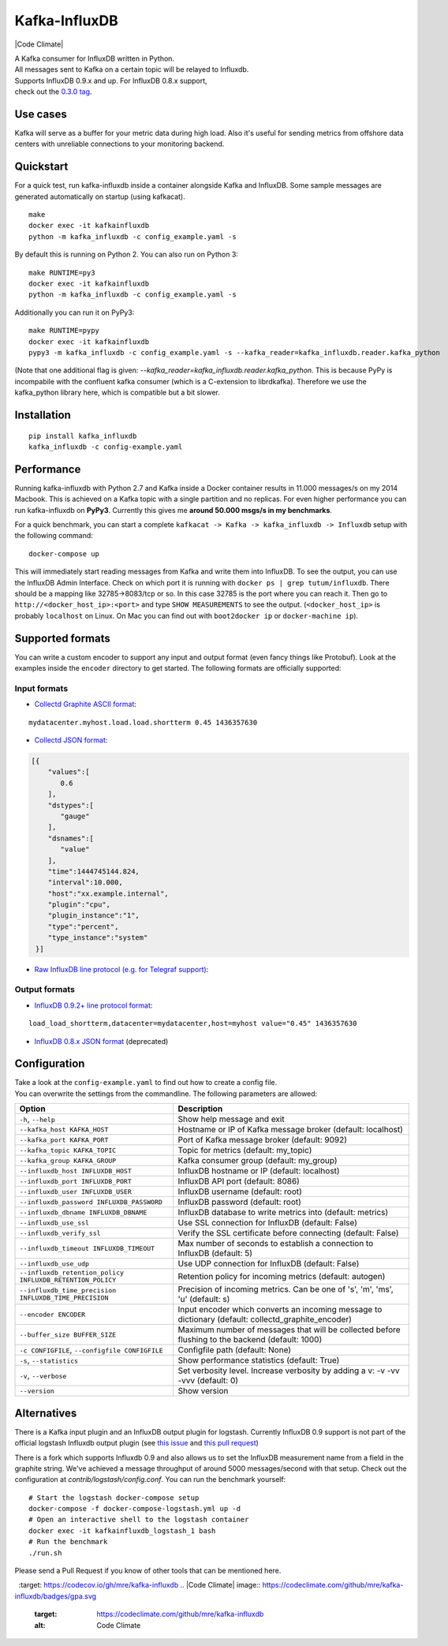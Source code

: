 Kafka-InfluxDB
==============

|PyPi Version| |Build Status| |Coverage Status| |Code Climate| |Python Versions| |Scrutinizer|


| A Kafka consumer for InfluxDB written in Python.
| All messages sent to Kafka on a certain topic will be relayed to Influxdb.
| Supports InfluxDB 0.9.x and up. For InfluxDB 0.8.x support, 
| check out the `0.3.0 tag <https://github.com/mre/kafka-influxdb/tree/v0.3.0>`__.


Use cases
---------

Kafka will serve as a buffer for your metric data during high load.
Also it's useful for sending metrics from offshore data centers with unreliable connections to your monitoring backend.

.. figure:: https://raw.githubusercontent.com/mre/kafka-influxdb/master/assets/schema-small.png
   :alt: Usage example


Quickstart
----------

For a quick test, run kafka-influxdb inside a container alongside Kafka and InfluxDB.
Some sample messages are generated automatically on startup (using kafkacat).

::

    make
    docker exec -it kafkainfluxdb
    python -m kafka_influxdb -c config_example.yaml -s

By default this is running on Python 2.
You can also run on Python 3:

::

    make RUNTIME=py3
    docker exec -it kafkainfluxdb
    python -m kafka_influxdb -c config_example.yaml -s

Additionally you can run it on PyPy3:

::

    make RUNTIME=pypy
    docker exec -it kafkainfluxdb
    pypy3 -m kafka_influxdb -c config_example.yaml -s --kafka_reader=kafka_influxdb.reader.kafka_python

(Note that one additional flag is given: `--kafka_reader=kafka_influxdb.reader.kafka_python`. This is because
PyPy is incompabile with the confluent kafka consumer (which is a C-extension to librdkafka).
Therefore we use the kafka_python library here, which is compatible but a bit slower.

Installation
------------

::

    pip install kafka_influxdb
    kafka_influxdb -c config-example.yaml


Performance
-----------

Running kafka-influxdb with Python 2.7 and Kafka inside a Docker container results in 11.000 messages/s on my 2014 Macbook.
This is achieved on a Kafka topic with a single partition and no replicas.
For even higher performance you can run kafka-influxdb on **PyPy3**. Currently this gives me **around 50.000 msgs/s in my benchmarks**.

For a quick benchmark, you can start a complete
``kafkacat -> Kafka -> kafka_influxdb -> Influxdb`` setup with the
following command:

::

    docker-compose up

This will immediately start reading messages from Kafka and write them
into InfluxDB. To see the output, you can use the InfluxDB Admin Interface.
Check on which port it is running with ``docker ps | grep tutum/influxdb``.
There should be a mapping like 32785->8083/tcp or so.
In this case 32785 is the port where you can reach it.
Then go to ``http://<docker_host_ip>:<port>`` and type ``SHOW MEASUREMENTS``
to see the output. (``<docker_host_ip>`` is probably ``localhost`` on Linux.
On Mac you can find out with ``boot2docker ip`` or ``docker-machine ip``).


Supported formats
-----------------

| You can write a custom encoder to support any input and output format (even fancy things like Protobuf). Look at the examples inside the ``encoder`` directory to get started. The following formats are officially supported:

Input formats
~~~~~~~~~~~~~

-  `Collectd Graphite ASCII format <https://collectd.org/wiki/index.php/Graphite>`_:
::

   mydatacenter.myhost.load.load.shortterm 0.45 1436357630

-  `Collectd JSON format <https://collectd.org/wiki/index.php/JSON>`_:
.. code-block:: json

  [{
      "values":[
         0.6
      ],
      "dstypes":[
         "gauge"
      ],
      "dsnames":[
         "value"
      ],
      "time":1444745144.824,
      "interval":10.000,
      "host":"xx.example.internal",
      "plugin":"cpu",
      "plugin_instance":"1",
      "type":"percent",
      "type_instance":"system"
   }]

-  `Raw InfluxDB line protocol (e.g. for Telegraf support) <https://github.com/mre/kafka-influxdb/issues/40>`_:


Output formats
~~~~~~~~~~~~~~

-  `InfluxDB 0.9.2+ line protocol format <https://influxdb.com/docs/v0.9/write_protocols/line.html>`_:
::

   load_load_shortterm,datacenter=mydatacenter,host=myhost value="0.45" 1436357630

-  `InfluxDB 0.8.x JSON format <https://influxdb.com/docs/v0.8/api/reading_and_writing_data.html#writing-data-through-http>`_ (deprecated)


Configuration
-------------

| Take a look at the ``config-example.yaml`` to find out how to create a config file.
| You can overwrite the settings from the commandline. The following parameters are allowed:

========================================================= =================================================================================================
Option                                                    Description
========================================================= =================================================================================================
``-h``, ``--help``                                        Show help message and exit
``--kafka_host KAFKA_HOST``                               Hostname or IP of Kafka message broker (default: localhost)
``--kafka_port KAFKA_PORT``                               Port of Kafka message broker (default: 9092)
``--kafka_topic KAFKA_TOPIC``                             Topic for metrics (default: my_topic)
``--kafka_group KAFKA_GROUP``                             Kafka consumer group (default: my_group)
``--influxdb_host INFLUXDB_HOST``                         InfluxDB hostname or IP (default: localhost)
``--influxdb_port INFLUXDB_PORT``                         InfluxDB API port (default: 8086)
``--influxdb_user INFLUXDB_USER``                         InfluxDB username (default: root)
``--influxdb_password INFLUXDB_PASSWORD``                 InfluxDB password (default: root)
``--influxdb_dbname INFLUXDB_DBNAME``                     InfluxDB database to write metrics into (default: metrics)
``--influxdb_use_ssl``                                    Use SSL connection for InfluxDB (default: False)
``--influxdb_verify_ssl``                                 Verify the SSL certificate before connecting (default: False)
``--influxdb_timeout INFLUXDB_TIMEOUT``                   Max number of seconds to establish a connection to InfluxDB (default: 5)
``--influxdb_use_udp``                                    Use UDP connection for InfluxDB (default: False)
``--influxdb_retention_policy INFLUXDB_RETENTION_POLICY`` Retention policy for incoming metrics (default: autogen)
``--influxdb_time_precision INFLUXDB_TIME_PRECISION``     Precision of incoming metrics. Can be one of 's', 'm', 'ms', 'u' (default: s)
``--encoder ENCODER``                                     Input encoder which converts an incoming message to dictionary (default: collectd_graphite_encoder)
``--buffer_size BUFFER_SIZE``                             Maximum number of messages that will be collected before flushing to the backend (default: 1000)
``-c CONFIGFILE``, ``--configfile CONFIGFILE``            Configfile path (default: None)
``-s``, ``--statistics``                                  Show performance statistics (default: True)
``-v``, ``--verbose``                                     Set verbosity level. Increase verbosity by adding a v: -v -vv -vvv (default: 0)
``--version``                                             Show version
========================================================= =================================================================================================


Alternatives
------------

There is a Kafka input plugin and an InfluxDB output plugin for logstash.
Currently InfluxDB 0.9 support is not part of the official logstash Influxdb output plugin
(see `this issue <https://github.com/logstash-plugins/logstash-output-influxdb/issues/24>`__ and `this pull request <https://github.com/logstash-plugins/logstash-output-influxdb/pull/29>`__)

There is a fork which supports Influxdb 0.9 and also allows us to set the InfluxDB measurement name from a field in the graphite string.
We've achieved a message throughput of around 5000 messages/second with that setup. Check out the configuration at `contrib/logstash/config.conf`.
You can run the benchmark yourself:

::

   # Start the logstash docker-compose setup
   docker-compose -f docker-compose-logstash.yml up -d
   # Open an interactive shell to the logstash container
   docker exec -it kafkainfluxdb_logstash_1 bash
   # Run the benchmark
   ./run.sh



Please send a Pull Request if you know of other tools that can be mentioned here.


.. |Build Status| image:: https://travis-ci.org/mre/kafka-influxdb.svg?branch=master
   :target: https://travis-ci.org/mre/kafka-influxdb
.. |Coverage Status| image:: https://codecov.io/gh/mre/kafka-influxdb/branch/master/graph/badge.svg
  :target: https://codecov.io/gh/mre/kafka-influxdb
.. |Code Climate| image:: https://codeclimate.com/github/mre/kafka-influxdb/badges/gpa.svg
   :target: https://codeclimate.com/github/mre/kafka-influxdb
   :alt: Code Climate
.. |PyPi Version| image:: https://badge.fury.io/py/kafka_influxdb.svg
   :target: https://badge.fury.io/py/kafka_influxdb
.. |Python Versions| image:: https://img.shields.io/pypi/pyversions/kafka-influxdb.svg
   :target: https://pypi.python.org/pypi/coveralls/
   :alt: Supported Python Versions
.. |Scrutinizer| image:: https://scrutinizer-ci.com/g/mre/kafka-influxdb/badges/quality-score.png?b=master
   :target: https://scrutinizer-ci.com/g/mre/kafka-influxdb/?branch=master
   :alt: Scrutinizer Code Quality  
